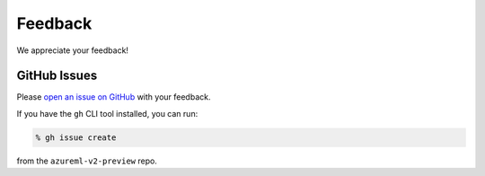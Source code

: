 Feedback
========

We appreciate your feedback!

GitHub Issues
-------------

Please `open an issue on GitHub <https://github.com/Azure/azureml-v2-preview/issues>`_ with your feedback.

If you have the ``gh`` CLI tool installed, you can run:

.. code-block:: console

    % gh issue create

from the ``azureml-v2-preview`` repo.
